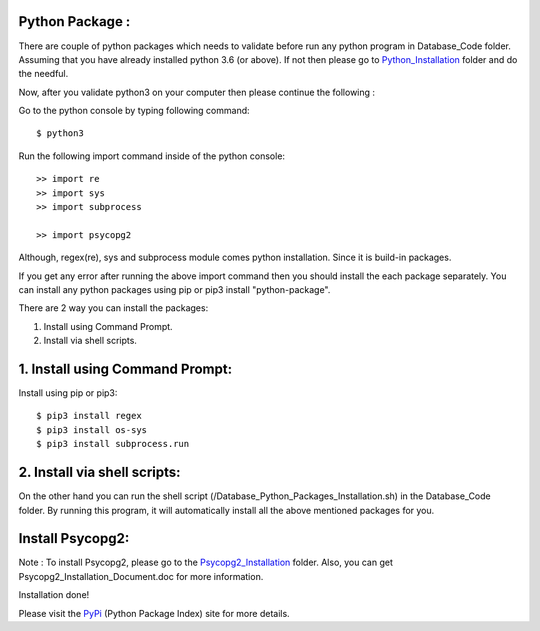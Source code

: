 Python Package :
----------------
There are couple of python packages which needs to validate before
run any python program in Database_Code folder. Assuming that you have
already installed python 3.6 (or above). If not then please go to
Python_Installation_ folder and do the needful.

.. _Python_Installation: https://pypi.org/

Now, after you validate python3 on your computer then please continue the
following :

Go to the python console by typing following command::

    $ python3

Run the following import command inside of the python console::

    >> import re
    >> import sys
    >> import subprocess

    >> import psycopg2

Although, regex(re), sys and subprocess module comes python installation.
Since it is build-in packages.

If you get any error after running the above import command then you
should install the each package separately. You can install any python
packages using pip or pip3 install "python-package".

There are 2 way you can install the packages:

1. Install using Command Prompt.
2. Install via shell scripts.

1. Install using Command Prompt:
--------------------------------
Install using pip or pip3::

    $ pip3 install regex
    $ pip3 install os-sys
    $ pip3 install subprocess.run

2. Install via shell scripts:
---------------------------
On the other hand you can run the shell script
(/Database_Python_Packages_Installation.sh) in the Database_Code folder.
By running this program, it will automatically install all the above
mentioned packages for you.

Install Psycopg2:
------------------
Note : To install Psycopg2, please go to the Psycopg2_Installation_ folder.
Also, you can get Psycopg2_Installation_Document.doc for more information.

.. _Psycopg2_Installation:

Installation done!

Please visit the PyPi_ (Python Package Index) site for more details.

.. _PyPi: https://pypi.org/